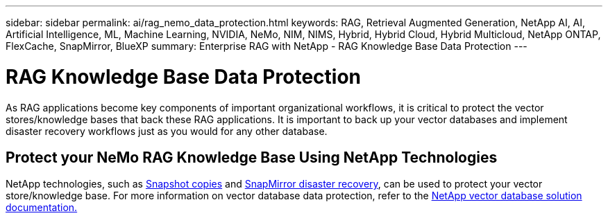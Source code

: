 ---
sidebar: sidebar
permalink: ai/rag_nemo_data_protection.html
keywords: RAG, Retrieval Augmented Generation, NetApp AI, AI, Artificial Intelligence, ML, Machine Learning, NVIDIA, NeMo, NIM, NIMS, Hybrid, Hybrid Cloud, Hybrid Multicloud, NetApp ONTAP, FlexCache, SnapMirror, BlueXP
summary: Enterprise RAG with NetApp - RAG Knowledge Base Data Protection
---

= RAG Knowledge Base Data Protection
:hardbreaks:
:nofooter:
:icons: font
:linkattrs:
:imagesdir: ./../media/

[.lead]
As RAG applications become key components of important organizational workflows, it is critical to protect the vector stores/knowledge bases that back these RAG applications. It is important to back up your vector databases and implement disaster recovery workflows just as you would for any other database.

== Protect your NeMo RAG Knowledge Base Using NetApp Technologies
NetApp technologies, such as link:https://docs.netapp.com/us-en/ontap/concepts/snapshot-copies-concept.html[Snapshot copies] and link:https://docs.netapp.com/us-en/ontap/concepts/snapmirror-disaster-recovery-data-transfer-concept.html[SnapMirror disaster recovery], can be used to protect your vector store/knowledge base. For more information on vector database data protection, refer to the link:https://docs.netapp.com/us-en/netapp-solutions/ai/vector-database-solution-with-netapp.html[NetApp vector database solution documentation.]
